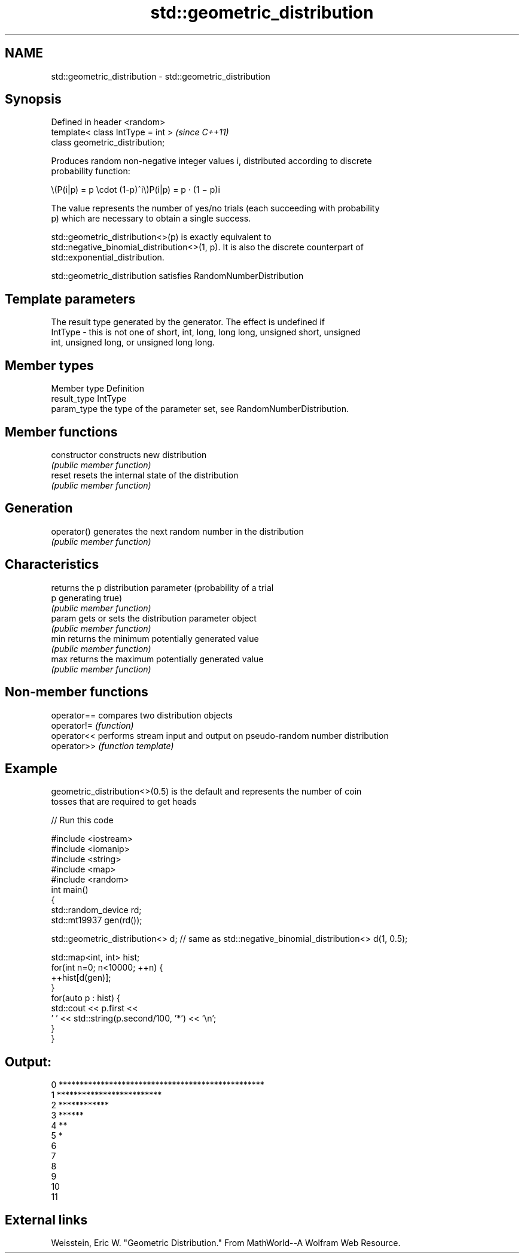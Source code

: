 .TH std::geometric_distribution 3 "2018.03.28" "http://cppreference.com" "C++ Standard Libary"
.SH NAME
std::geometric_distribution \- std::geometric_distribution

.SH Synopsis
   Defined in header <random>
   template< class IntType = int >  \fI(since C++11)\fP
   class geometric_distribution;

   Produces random non-negative integer values i, distributed according to discrete
   probability function:

           \\(P(i|p) = p \\cdot (1-p)^i\\)P(i|p) = p · (1 − p)i

   The value represents the number of yes/no trials (each succeeding with probability
   p) which are necessary to obtain a single success.

   std::geometric_distribution<>(p) is exactly equivalent to
   std::negative_binomial_distribution<>(1, p). It is also the discrete counterpart of
   std::exponential_distribution.

   std::geometric_distribution satisfies RandomNumberDistribution

.SH Template parameters

             The result type generated by the generator. The effect is undefined if
   IntType - this is not one of short, int, long, long long, unsigned short, unsigned
             int, unsigned long, or unsigned long long.

.SH Member types

   Member type Definition
   result_type IntType
   param_type  the type of the parameter set, see RandomNumberDistribution.

.SH Member functions

   constructor   constructs new distribution
                 \fI(public member function)\fP 
   reset         resets the internal state of the distribution
                 \fI(public member function)\fP 
.SH Generation
   operator()    generates the next random number in the distribution
                 \fI(public member function)\fP 
.SH Characteristics
                 returns the p distribution parameter (probability of a trial
   p             generating true)
                 \fI(public member function)\fP 
   param         gets or sets the distribution parameter object
                 \fI(public member function)\fP 
   min           returns the minimum potentially generated value
                 \fI(public member function)\fP 
   max           returns the maximum potentially generated value
                 \fI(public member function)\fP 

.SH Non-member functions

   operator== compares two distribution objects
   operator!= \fI(function)\fP 
   operator<< performs stream input and output on pseudo-random number distribution
   operator>> \fI(function template)\fP 

.SH Example

   geometric_distribution<>(0.5) is the default and represents the number of coin
   tosses that are required to get heads

   
// Run this code

 #include <iostream>
 #include <iomanip>
 #include <string>
 #include <map>
 #include <random>
 int main()
 {
     std::random_device rd;
     std::mt19937 gen(rd());
  
     std::geometric_distribution<> d; // same as std::negative_binomial_distribution<> d(1, 0.5);
  
     std::map<int, int> hist;
     for(int n=0; n<10000; ++n) {
         ++hist[d(gen)];
     }
     for(auto p : hist) {
         std::cout << p.first <<
                 ' ' << std::string(p.second/100, '*') << '\\n';
     }
 }

.SH Output:

 0 *************************************************
 1 *************************
 2 ************
 3 ******
 4 **
 5 *
 6
 7
 8
 9
 10
 11

.SH External links

   Weisstein, Eric W. "Geometric Distribution." From MathWorld--A Wolfram Web Resource.
